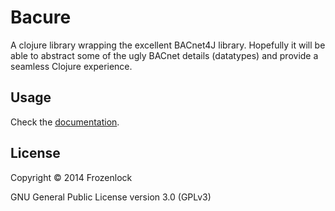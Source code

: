* Bacure

A clojure library wrapping the excellent BACnet4J library. Hopefully
it will be able to abstract some of the ugly BACnet details
(datatypes) and provide a seamless Clojure experience.

** Usage

Check the [[http://frozenlock.github.io/bacure/index.html][documentation]].

** License

Copyright © 2014 Frozenlock

GNU General Public License version 3.0 (GPLv3)

